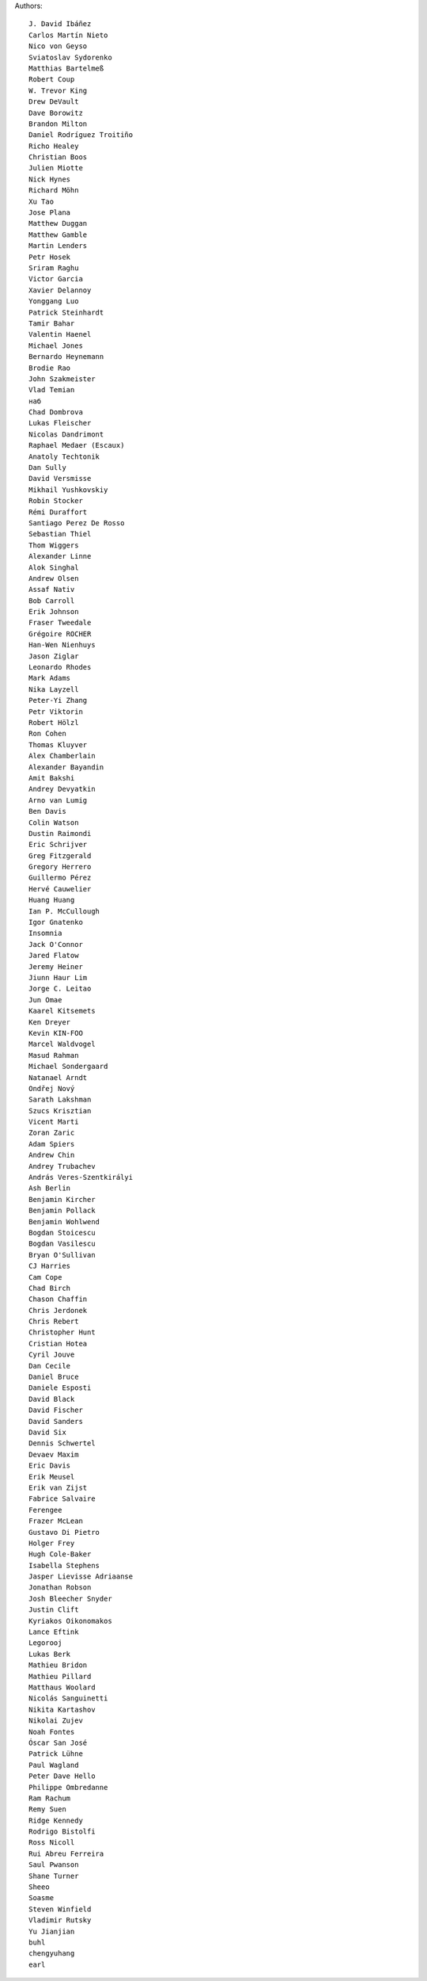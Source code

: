 Authors::

  J. David Ibáñez
  Carlos Martín Nieto
  Nico von Geyso
  Sviatoslav Sydorenko
  Matthias Bartelmeß
  Robert Coup
  W. Trevor King
  Drew DeVault
  Dave Borowitz
  Brandon Milton
  Daniel Rodríguez Troitiño
  Richo Healey
  Christian Boos
  Julien Miotte
  Nick Hynes
  Richard Möhn
  Xu Tao
  Jose Plana
  Matthew Duggan
  Matthew Gamble
  Martin Lenders
  Petr Hosek
  Sriram Raghu
  Victor Garcia
  Xavier Delannoy
  Yonggang Luo
  Patrick Steinhardt
  Tamir Bahar
  Valentin Haenel
  Michael Jones
  Bernardo Heynemann
  Brodie Rao
  John Szakmeister
  Vlad Temian
  наб
  Chad Dombrova
  Lukas Fleischer
  Nicolas Dandrimont
  Raphael Medaer (Escaux)
  Anatoly Techtonik
  Dan Sully
  David Versmisse
  Mikhail Yushkovskiy
  Robin Stocker
  Rémi Duraffort
  Santiago Perez De Rosso
  Sebastian Thiel
  Thom Wiggers
  Alexander Linne
  Alok Singhal
  Andrew Olsen
  Assaf Nativ
  Bob Carroll
  Erik Johnson
  Fraser Tweedale
  Grégoire ROCHER
  Han-Wen Nienhuys
  Jason Ziglar
  Leonardo Rhodes
  Mark Adams
  Nika Layzell
  Peter-Yi Zhang
  Petr Viktorin
  Robert Hölzl
  Ron Cohen
  Thomas Kluyver
  Alex Chamberlain
  Alexander Bayandin
  Amit Bakshi
  Andrey Devyatkin
  Arno van Lumig
  Ben Davis
  Colin Watson
  Dustin Raimondi
  Eric Schrijver
  Greg Fitzgerald
  Gregory Herrero
  Guillermo Pérez
  Hervé Cauwelier
  Huang Huang
  Ian P. McCullough
  Igor Gnatenko
  Insomnia
  Jack O'Connor
  Jared Flatow
  Jeremy Heiner
  Jiunn Haur Lim
  Jorge C. Leitao
  Jun Omae
  Kaarel Kitsemets
  Ken Dreyer
  Kevin KIN-FOO
  Marcel Waldvogel
  Masud Rahman
  Michael Sondergaard
  Natanael Arndt
  Ondřej Nový
  Sarath Lakshman
  Szucs Krisztian
  Vicent Marti
  Zoran Zaric
  Adam Spiers
  Andrew Chin
  Andrey Trubachev
  András Veres-Szentkirályi
  Ash Berlin
  Benjamin Kircher
  Benjamin Pollack
  Benjamin Wohlwend
  Bogdan Stoicescu
  Bogdan Vasilescu
  Bryan O'Sullivan
  CJ Harries
  Cam Cope
  Chad Birch
  Chason Chaffin
  Chris Jerdonek
  Chris Rebert
  Christopher Hunt
  Cristian Hotea
  Cyril Jouve
  Dan Cecile
  Daniel Bruce
  Daniele Esposti
  David Black
  David Fischer
  David Sanders
  David Six
  Dennis Schwertel
  Devaev Maxim
  Eric Davis
  Erik Meusel
  Erik van Zijst
  Fabrice Salvaire
  Ferengee
  Frazer McLean
  Gustavo Di Pietro
  Holger Frey
  Hugh Cole-Baker
  Isabella Stephens
  Jasper Lievisse Adriaanse
  Jonathan Robson
  Josh Bleecher Snyder
  Justin Clift
  Kyriakos Oikonomakos
  Lance Eftink
  Legorooj
  Lukas Berk
  Mathieu Bridon
  Mathieu Pillard
  Matthaus Woolard
  Nicolás Sanguinetti
  Nikita Kartashov
  Nikolai Zujev
  Noah Fontes
  Óscar San José
  Patrick Lühne
  Paul Wagland
  Peter Dave Hello
  Philippe Ombredanne
  Ram Rachum
  Remy Suen
  Ridge Kennedy
  Rodrigo Bistolfi
  Ross Nicoll
  Rui Abreu Ferreira
  Saul Pwanson
  Shane Turner
  Sheeo
  Soasme
  Steven Winfield
  Vladimir Rutsky
  Yu Jianjian
  buhl
  chengyuhang
  earl
